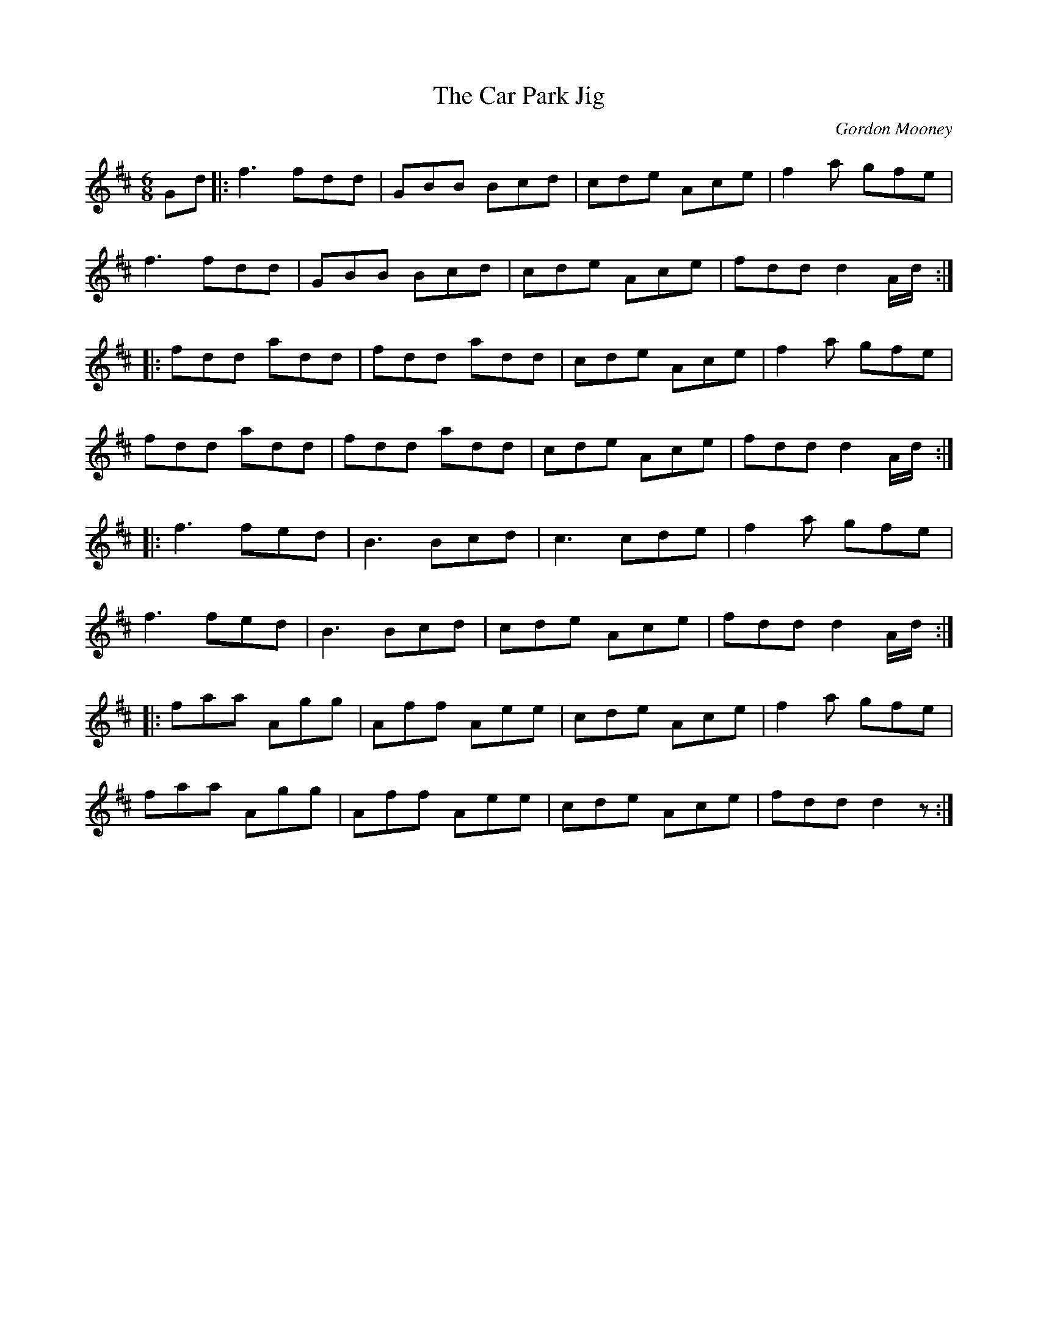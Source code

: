 X:194
T:The Car Park Jig
C:Gordon Mooney
Z:robin.beech@mcgill.ca
R:jig
M:6/8
L:1/8
K:D
Gd |: f3 fdd | GBB Bcd | cde Ace | f2a gfe |
f3 fdd | GBB Bcd | cde Ace | fdd d2A/d/ ::
fdd add | fdd add | cde Ace | f2a gfe |
fdd add | fdd add | cde Ace | fdd d2A/d/ ::
f3 fed | B3 Bcd | c3 cde | f2a gfe |
f3 fed | B3 Bcd | cde Ace | fdd d2A/d/ ::
faa Agg | Aff Aee | cde Ace | f2a gfe |
faa Agg | Aff Aee | cde Ace | fdd d2z :|
